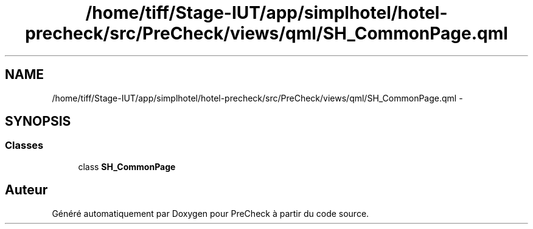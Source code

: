 .TH "/home/tiff/Stage-IUT/app/simplhotel/hotel-precheck/src/PreCheck/views/qml/SH_CommonPage.qml" 3 "Lundi Juin 24 2013" "Version 0.4" "PreCheck" \" -*- nroff -*-
.ad l
.nh
.SH NAME
/home/tiff/Stage-IUT/app/simplhotel/hotel-precheck/src/PreCheck/views/qml/SH_CommonPage.qml \- 
.SH SYNOPSIS
.br
.PP
.SS "Classes"

.in +1c
.ti -1c
.RI "class \fBSH_CommonPage\fP"
.br
.in -1c
.SH "Auteur"
.PP 
Généré automatiquement par Doxygen pour PreCheck à partir du code source\&.
